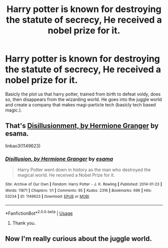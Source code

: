 #+TITLE: Harry potter is known for destroying the statute of secrecy, He received a nobel prize for it.

* Harry potter is known for destroying the statute of secrecy, He received a nobel prize for it.
:PROPERTIES:
:Author: QwopterMain
:Score: 3
:DateUnix: 1592511184.0
:DateShort: 2020-Jun-19
:FlairText: What's That Fic?
:END:
Basicly the plot us that harry potter, trained from birth to defeat voldy, does so, then disappears from the wizarding world. He goes into the juggle world and create a company that makes magi-particle tech (basicly tech based magic.).


** That's [[https://archiveofourown.org/works/1149623][Disillusionment, by Hermione Granger]] by esama.

linkao3(1149623)
:PROPERTIES:
:Author: sailingg
:Score: 4
:DateUnix: 1592512568.0
:DateShort: 2020-Jun-19
:END:

*** [[https://archiveofourown.org/works/1149623][*/Disillusion, by Hermione Granger/*]] by [[https://www.archiveofourown.org/users/esama/pseuds/esama][/esama/]]

#+begin_quote
  Harry Potter went down in history as the man who destroyed the magical world. He received a Nobel Prize for it.
#+end_quote

^{/Site/:} ^{Archive} ^{of} ^{Our} ^{Own} ^{*|*} ^{/Fandom/:} ^{Harry} ^{Potter} ^{-} ^{J.} ^{K.} ^{Rowling} ^{*|*} ^{/Published/:} ^{2014-01-23} ^{*|*} ^{/Words/:} ^{11871} ^{*|*} ^{/Chapters/:} ^{1/1} ^{*|*} ^{/Comments/:} ^{95} ^{*|*} ^{/Kudos/:} ^{2316} ^{*|*} ^{/Bookmarks/:} ^{696} ^{*|*} ^{/Hits/:} ^{53234} ^{*|*} ^{/ID/:} ^{1149623} ^{*|*} ^{/Download/:} ^{[[https://archiveofourown.org/downloads/1149623/Disillusion%20by%20Hermione.epub?updated_at=1569087822][EPUB]]} ^{or} ^{[[https://archiveofourown.org/downloads/1149623/Disillusion%20by%20Hermione.mobi?updated_at=1569087822][MOBI]]}

--------------

*FanfictionBot*^{2.0.0-beta} | [[https://github.com/tusing/reddit-ffn-bot/wiki/Usage][Usage]]
:PROPERTIES:
:Author: FanfictionBot
:Score: 1
:DateUnix: 1592512587.0
:DateShort: 2020-Jun-19
:END:

**** Thank you.
:PROPERTIES:
:Author: QwopterMain
:Score: 1
:DateUnix: 1592526866.0
:DateShort: 2020-Jun-19
:END:


** Now I'm really curious about the juggle world.
:PROPERTIES:
:Author: Ibbot
:Score: 1
:DateUnix: 1592709226.0
:DateShort: 2020-Jun-21
:END:
